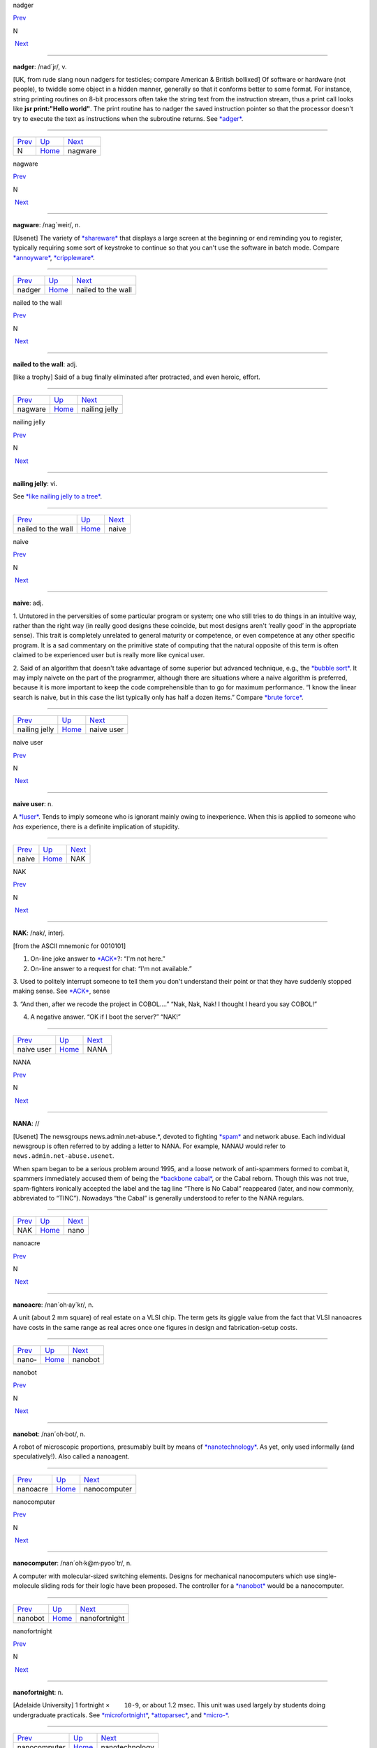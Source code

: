 nadger

`Prev <N.html>`__ 

N

 `Next <nagware.html>`__

--------------

**nadger**: /nad´jr/, v.

[UK, from rude slang noun nadgers for testicles; compare American &
British bollixed] Of software or hardware (not people), to twiddle some
object in a hidden manner, generally so that it conforms better to some
format. For instance, string printing routines on 8-bit processors often
take the string text from the instruction stream, thus a print call
looks like **jsr print:"Hello world"**. The print routine has to nadger
the saved instruction pointer so that the processor doesn't try to
execute the text as instructions when the subroutine returns. See
`*adger* <../A/adger.html>`__.

--------------

+----------------------+----------------------------+----------------------------+
| `Prev <N.html>`__    | `Up <../N.html>`__         |  `Next <nagware.html>`__   |
+----------------------+----------------------------+----------------------------+
| N                    | `Home <../index.html>`__   |  nagware                   |
+----------------------+----------------------------+----------------------------+

nagware

`Prev <nadger.html>`__ 

N

 `Next <nailed-to-the-wall.html>`__

--------------

**nagware**: /nag´weir/, n.

[Usenet] The variety of `*shareware* <../S/shareware.html>`__ that
displays a large screen at the beginning or end reminding you to
register, typically requiring some sort of keystroke to continue so that
you can't use the software in batch mode. Compare
`*annoyware* <../A/annoyware.html>`__,
`*crippleware* <../C/crippleware.html>`__.

--------------

+---------------------------+----------------------------+---------------------------------------+
| `Prev <nadger.html>`__    | `Up <../N.html>`__         |  `Next <nailed-to-the-wall.html>`__   |
+---------------------------+----------------------------+---------------------------------------+
| nadger                    | `Home <../index.html>`__   |  nailed to the wall                   |
+---------------------------+----------------------------+---------------------------------------+

nailed to the wall

`Prev <nagware.html>`__ 

N

 `Next <nailing-jelly.html>`__

--------------

**nailed to the wall**: adj.

[like a trophy] Said of a bug finally eliminated after protracted, and
even heroic, effort.

--------------

+----------------------------+----------------------------+----------------------------------+
| `Prev <nagware.html>`__    | `Up <../N.html>`__         |  `Next <nailing-jelly.html>`__   |
+----------------------------+----------------------------+----------------------------------+
| nagware                    | `Home <../index.html>`__   |  nailing jelly                   |
+----------------------------+----------------------------+----------------------------------+

nailing jelly

`Prev <nailed-to-the-wall.html>`__ 

N

 `Next <naive.html>`__

--------------

**nailing jelly**: vi.

See `*like nailing jelly to a
tree* <../L/like-nailing-jelly-to-a-tree.html>`__.

--------------

+---------------------------------------+----------------------------+--------------------------+
| `Prev <nailed-to-the-wall.html>`__    | `Up <../N.html>`__         |  `Next <naive.html>`__   |
+---------------------------------------+----------------------------+--------------------------+
| nailed to the wall                    | `Home <../index.html>`__   |  naive                   |
+---------------------------------------+----------------------------+--------------------------+

naive

`Prev <nailing-jelly.html>`__ 

N

 `Next <naive-user.html>`__

--------------

**naive**: adj.

1. Untutored in the perversities of some particular program or system;
one who still tries to do things in an intuitive way, rather than the
right way (in really good designs these coincide, but most designs
aren't ‘really good’ in the appropriate sense). This trait is completely
unrelated to general maturity or competence, or even competence at any
other specific program. It is a sad commentary on the primitive state of
computing that the natural opposite of this term is often claimed to be
experienced user but is really more like cynical user.

2. Said of an algorithm that doesn't take advantage of some superior but
advanced technique, e.g., the `*bubble sort* <../B/bubble-sort.html>`__.
It may imply naivete on the part of the programmer, although there are
situations where a naive algorithm is preferred, because it is more
important to keep the code comprehensible than to go for maximum
performance. “I know the linear search is naive, but in this case the
list typically only has half a dozen items.” Compare `*brute
force* <../B/brute-force.html>`__.

--------------

+----------------------------------+----------------------------+-------------------------------+
| `Prev <nailing-jelly.html>`__    | `Up <../N.html>`__         |  `Next <naive-user.html>`__   |
+----------------------------------+----------------------------+-------------------------------+
| nailing jelly                    | `Home <../index.html>`__   |  naive user                   |
+----------------------------------+----------------------------+-------------------------------+

naive user

`Prev <naive.html>`__ 

N

 `Next <NAK.html>`__

--------------

**naive user**: n.

A `*luser* <../L/luser.html>`__. Tends to imply someone who is ignorant
mainly owing to inexperience. When this is applied to someone who *has*
experience, there is a definite implication of stupidity.

--------------

+--------------------------+----------------------------+------------------------+
| `Prev <naive.html>`__    | `Up <../N.html>`__         |  `Next <NAK.html>`__   |
+--------------------------+----------------------------+------------------------+
| naive                    | `Home <../index.html>`__   |  NAK                   |
+--------------------------+----------------------------+------------------------+

NAK

`Prev <naive-user.html>`__ 

N

 `Next <NANA.html>`__

--------------

**NAK**: /nak/, interj.

[from the ASCII mnemonic for 0010101]

1. On-line joke answer to `*ACK* <../A/ACK.html>`__?: “I'm not here.”

2. On-line answer to a request for chat: “I'm not available.”

3. Used to politely interrupt someone to tell them you don't understand
their point or that they have suddenly stopped making sense. See
`*ACK* <../A/ACK.html>`__, sense

3. “And then, after we recode the project in COBOL....” “Nak, Nak, Nak!
I thought I heard you say COBOL!”

4. A negative answer. “OK if I boot the server?” “NAK!”

--------------

+-------------------------------+----------------------------+-------------------------+
| `Prev <naive-user.html>`__    | `Up <../N.html>`__         |  `Next <NANA.html>`__   |
+-------------------------------+----------------------------+-------------------------+
| naive user                    | `Home <../index.html>`__   |  NANA                   |
+-------------------------------+----------------------------+-------------------------+

NANA

`Prev <NAK.html>`__ 

N

 `Next <nano.html>`__

--------------

**NANA**: //

[Usenet] The newsgroups news.admin.net-abuse.\*, devoted to fighting
`*spam* <../S/spam.html>`__ and network abuse. Each individual newsgroup
is often referred to by adding a letter to NANA. For example, NANAU
would refer to ``news.admin.net-abuse.usenet``.

When spam began to be a serious problem around 1995, and a loose network
of anti-spammers formed to combat it, spammers immediately accused them
of being the `*backbone cabal* <../B/backbone-cabal.html>`__, or the
Cabal reborn. Though this was not true, spam-fighters ironically
accepted the label and the tag line “There is No Cabal” reappeared
(later, and now commonly, abbreviated to “TINC”). Nowadays “the Cabal”
is generally understood to refer to the NANA regulars.

--------------

+------------------------+----------------------------+-------------------------+
| `Prev <NAK.html>`__    | `Up <../N.html>`__         |  `Next <nano.html>`__   |
+------------------------+----------------------------+-------------------------+
| NAK                    | `Home <../index.html>`__   |  nano                   |
+------------------------+----------------------------+-------------------------+

nanoacre

`Prev <nano-.html>`__ 

N

 `Next <nanobot.html>`__

--------------

**nanoacre**: /nan´oh·ay\`kr/, n.

A unit (about 2 mm square) of real estate on a VLSI chip. The term gets
its giggle value from the fact that VLSI nanoacres have costs in the
same range as real acres once one figures in design and
fabrication-setup costs.

--------------

+--------------------------+----------------------------+----------------------------+
| `Prev <nano-.html>`__    | `Up <../N.html>`__         |  `Next <nanobot.html>`__   |
+--------------------------+----------------------------+----------------------------+
| nano-                    | `Home <../index.html>`__   |  nanobot                   |
+--------------------------+----------------------------+----------------------------+

nanobot

`Prev <nanoacre.html>`__ 

N

 `Next <nanocomputer.html>`__

--------------

**nanobot**: /nan´oh·bot/, n.

A robot of microscopic proportions, presumably built by means of
`*nanotechnology* <nanotechnology.html>`__. As yet, only used informally
(and speculatively!). Also called a nanoagent.

--------------

+-----------------------------+----------------------------+---------------------------------+
| `Prev <nanoacre.html>`__    | `Up <../N.html>`__         |  `Next <nanocomputer.html>`__   |
+-----------------------------+----------------------------+---------------------------------+
| nanoacre                    | `Home <../index.html>`__   |  nanocomputer                   |
+-----------------------------+----------------------------+---------------------------------+

nanocomputer

`Prev <nanobot.html>`__ 

N

 `Next <nanofortnight.html>`__

--------------

**nanocomputer**: /nan´oh·k@m·pyoo´tr/, n.

A computer with mo­lec­u­lar-sized switching elements. Designs for
mechanical nanocomputers which use single-molecule sliding rods for
their logic have been proposed. The controller for a
`*nanobot* <nanobot.html>`__ would be a nanocomputer.

--------------

+----------------------------+----------------------------+----------------------------------+
| `Prev <nanobot.html>`__    | `Up <../N.html>`__         |  `Next <nanofortnight.html>`__   |
+----------------------------+----------------------------+----------------------------------+
| nanobot                    | `Home <../index.html>`__   |  nanofortnight                   |
+----------------------------+----------------------------+----------------------------------+

nanofortnight

`Prev <nanocomputer.html>`__ 

N

 `Next <nanotechnology.html>`__

--------------

**nanofortnight**: n.

[Adelaide University] 1 fortnight ``×    10-9``, or about 1.2 msec. This
unit was used largely by students doing undergraduate practicals. See
`*microfortnight* <../M/microfortnight.html>`__,
`*attoparsec* <../A/attoparsec.html>`__, and
`*micro-* <../M/micro-.html>`__.

--------------

+---------------------------------+----------------------------+-----------------------------------+
| `Prev <nanocomputer.html>`__    | `Up <../N.html>`__         |  `Next <nanotechnology.html>`__   |
+---------------------------------+----------------------------+-----------------------------------+
| nanocomputer                    | `Home <../index.html>`__   |  nanotechnology                   |
+---------------------------------+----------------------------+-----------------------------------+

nano-

`Prev <nano.html>`__ 

N

 `Next <nanoacre.html>`__

--------------

**nano-**: pref.

[SI: the next quantifier below `*micro-* <../M/micro-.html>`__; meaning
``×    10-9``] Smaller than `*micro-* <../M/micro-.html>`__, and used in
the same rather loose and connotative way. Thus, one has
`*nanotechnology* <nanotechnology.html>`__ (coined by hacker K. Eric
Drexler) by analogy with microtechnology; and a few machine
architectures have a nanocode level below microcode. Tom Duff at Bell
Labs has also pointed out that “Pi seconds is a nanocentury”. See also
`*quantifiers* <../Q/quantifiers.html>`__,
`*pico-* <../P/pico-.html>`__, `*nanoacre* <nanoacre.html>`__,
`*nanobot* <nanobot.html>`__, `*nanocomputer* <nanocomputer.html>`__,
`*nanofortnight* <nanofortnight.html>`__.

--------------

+-------------------------+----------------------------+-----------------------------+
| `Prev <nano.html>`__    | `Up <../N.html>`__         |  `Next <nanoacre.html>`__   |
+-------------------------+----------------------------+-----------------------------+
| nano                    | `Home <../index.html>`__   |  nanoacre                   |
+-------------------------+----------------------------+-----------------------------+

nano

`Prev <NANA.html>`__ 

N

 `Next <nano-.html>`__

--------------

**nano**: /nan´oh/, n.

[CMU: from nanosecond] A brief period of time. “Be with you in a nano”
means you really will be free shortly, i.e., implies what mainstream
people mean by “in a jiffy” (whereas the hackish use of ‘jiffy’ is quite
different — see `*jiffy* <../J/jiffy.html>`__).

--------------

+-------------------------+----------------------------+--------------------------+
| `Prev <NANA.html>`__    | `Up <../N.html>`__         |  `Next <nano-.html>`__   |
+-------------------------+----------------------------+--------------------------+
| NANA                    | `Home <../index.html>`__   |  nano-                   |
+-------------------------+----------------------------+--------------------------+

nanotechnology

`Prev <nanofortnight.html>`__ 

N

 `Next <narg.html>`__

--------------

**nanotechnology**: /nan'·oh·tek·no\`l@·jee/, n.

A hypothetical fabrication technology in which objects are designed and
built with the individual specification and placement of each separate
atom. The first unequivocal nanofabrication experiments took place in
1990, for example with the deposition of individual xenon atoms on a
nickel substrate to spell the logo of a certain very large computer
company. Nanotechnology has been a hot topic in the hacker subculture
ever since the term was coined by K. Eric Drexler in his book *Engines
of Creation* (Anchor/Doubleday, ISBN 0-385-19973-2), where he predicted
that nanotechnology could give rise to replicating assemblers,
permitting an exponential growth of productivity and personal wealth
(there's an authorized transcription at
`http://www.foresight.org/EOC/index.html <http://www.foresight.org/EOC/index.html>`__).
See also `*blue goo* <../B/blue-goo.html>`__, `*gray
goo* <../G/gray-goo.html>`__, `*nanobot* <nanobot.html>`__.

--------------

+----------------------------------+----------------------------+-------------------------+
| `Prev <nanofortnight.html>`__    | `Up <../N.html>`__         |  `Next <narg.html>`__   |
+----------------------------------+----------------------------+-------------------------+
| nanofortnight                    | `Home <../index.html>`__   |  narg                   |
+----------------------------------+----------------------------+-------------------------+

narg

`Prev <nanotechnology.html>`__ 

N

 `Next <nasal-demons.html>`__

--------------

**narg**

[Cambridge] Short for “Not A Real Gentleman”, i.e. one who excessively
talks shop out of hours.

--------------

+-----------------------------------+----------------------------+---------------------------------+
| `Prev <nanotechnology.html>`__    | `Up <../N.html>`__         |  `Next <nasal-demons.html>`__   |
+-----------------------------------+----------------------------+---------------------------------+
| nanotechnology                    | `Home <../index.html>`__   |  nasal demons                   |
+-----------------------------------+----------------------------+---------------------------------+

nasal demons

`Prev <narg.html>`__ 

N

 `Next <nastygram.html>`__

--------------

**nasal demons**: n.

Recognized shorthand on the Usenet group ``comp.std.c`` for any
unexpected behavior of a C compiler on encountering an undefined
construct. During a discussion on that group in early 1992, a regular
remarked “When the compiler encounters [a given undefined construct] it
is legal for it to make demons fly out of your nose” (the implication is
that the compiler may choose any arbitrarily bizarre way to interpret
the code without violating the ANSI C standard). Someone else followed
up with a reference to “nasal demons”, which quickly became established.
The original post is web-accessible at
`http://groups.google.com/groups?hl=en&selm=10195%40ksr.com <http://groups.google.com/groups?hl=en&selm=10195%40ksr.com>`__.

--------------

+-------------------------+----------------------------+------------------------------+
| `Prev <narg.html>`__    | `Up <../N.html>`__         |  `Next <nastygram.html>`__   |
+-------------------------+----------------------------+------------------------------+
| narg                    | `Home <../index.html>`__   |  nastygram                   |
+-------------------------+----------------------------+------------------------------+

nastygram

`Prev <nasal-demons.html>`__ 

N

 `Next <Nathan-Hale.html>`__

--------------

**nastygram**: /nas´tee·gram/, n.

1. A protocol packet or item of email (the latter is also called a
`*letterbomb* <../L/letterbomb.html>`__) that takes advantage of
misfeatures or security holes on the target system to do untoward
things.

2. Disapproving mail, esp. from a `*net.god* <net-god.html>`__, pursuant
to a violation of `*netiquette* <netiquette.html>`__ or a complaint
about failure to correct some mail- or news-transmission problem.
Compare `*shitogram* <../S/shitogram.html>`__,
`*mailbomb* <../M/mailbomb.html>`__.

3. A status report from an unhappy, and probably picky, customer.
“What'd Corporate say in today's nastygram?”

4. [deprecated] An error reply by mail from a
`*daemon* <../D/daemon.html>`__; in particular, a `*bounce
message* <../B/bounce-message.html>`__.

--------------

+---------------------------------+----------------------------+--------------------------------+
| `Prev <nasal-demons.html>`__    | `Up <../N.html>`__         |  `Next <Nathan-Hale.html>`__   |
+---------------------------------+----------------------------+--------------------------------+
| nasal demons                    | `Home <../index.html>`__   |  Nathan Hale                   |
+---------------------------------+----------------------------+--------------------------------+

Nathan Hale

`Prev <nastygram.html>`__ 

N

 `Next <nature.html>`__

--------------

**Nathan Hale**: n.

An asterisk (see also `*splat* <../S/splat.html>`__,
`*ASCII* <../A/ASCII.html>`__). Oh, you want an etymology? Notionally,
from “I regret that I have only one asterisk for my country!”, a
misquote of the famous remark uttered by Nathan Hale just before he was
hanged. Hale was a (failed) spy for the rebels in the American War of
Independence.

--------------

+------------------------------+----------------------------+---------------------------+
| `Prev <nastygram.html>`__    | `Up <../N.html>`__         |  `Next <nature.html>`__   |
+------------------------------+----------------------------+---------------------------+
| nastygram                    | `Home <../index.html>`__   |  nature                   |
+------------------------------+----------------------------+---------------------------+

nature

`Prev <Nathan-Hale.html>`__ 

N

 `Next <neat-hack.html>`__

--------------

**nature**: n.

See `*has the X nature* <../H/has-the-X-nature.html>`__.

--------------

+--------------------------------+----------------------------+------------------------------+
| `Prev <Nathan-Hale.html>`__    | `Up <../N.html>`__         |  `Next <neat-hack.html>`__   |
+--------------------------------+----------------------------+------------------------------+
| Nathan Hale                    | `Home <../index.html>`__   |  neat hack                   |
+--------------------------------+----------------------------+------------------------------+

neat hack

`Prev <nature.html>`__ 

N

 `Next <neats-vs--scruffies.html>`__

--------------

**neat hack**: n.

[very common]

1. A clever technique.

2. A brilliant practical joke, where neatness is correlated with
cleverness, harmlessness, and surprise value. Example: the Caltech Rose
Bowl card display switch (see `Appendix A <../appendixa.html>`__ for
discussion). See also `*hack* <../H/hack.html>`__.

--------------

+---------------------------+----------------------------+----------------------------------------+
| `Prev <nature.html>`__    | `Up <../N.html>`__         |  `Next <neats-vs--scruffies.html>`__   |
+---------------------------+----------------------------+----------------------------------------+
| nature                    | `Home <../index.html>`__   |  neats vs. scruffies                   |
+---------------------------+----------------------------+----------------------------------------+

neats vs. scruffies

`Prev <neat-hack.html>`__ 

N

 `Next <neep-neep.html>`__

--------------

**neats vs. scruffies**: n.

The label used to refer to one of the continuing `*holy
wars* <../H/holy-wars.html>`__ in AI research. This conflict tangles
together two separate issues. One is the relationship between human
reasoning and AI; ‘neats’ tend to try to build systems that ‘reason’ in
some way identifiably similar to the way humans report themselves as
doing, while ‘scruffies’ profess not to care whether an algorithm
resembles human reasoning in the least as long as it works. More
importantly, neats tend to believe that logic is king, while scruffies
favor looser, more ad-hoc methods driven by empirical knowledge. To a
neat, scruffy methods appear promiscuous, successful only by accident,
and not productive of insights about how intelligence actually works; to
a scruffy, neat methods appear to be hung up on formalism and irrelevant
to the hard-to-capture ‘common sense’ of living intelligences.

--------------

+------------------------------+----------------------------+------------------------------+
| `Prev <neat-hack.html>`__    | `Up <../N.html>`__         |  `Next <neep-neep.html>`__   |
+------------------------------+----------------------------+------------------------------+
| neat hack                    | `Home <../index.html>`__   |  neep-neep                   |
+------------------------------+----------------------------+------------------------------+

neep-neep

`Prev <neats-vs--scruffies.html>`__ 

N

 `Next <neophilia.html>`__

--------------

**neep-neep**: /neep neep/, n.

[onomatopoeic, widely spread through SF fandom but reported to have
originated at Caltech in the 1970s] One who is fascinated by computers.
Less specific than `*hacker* <../H/hacker.html>`__, as it need not imply
more skill than is required to play games on a PC. The derived noun
neeping applies specifically to the long conversations about computers
that tend to develop in the corners at most SF-convention parties (the
term neepery is also in wide use). Fandom has a related proverb to the
effect that “Hacking is a conversational black hole!”.

--------------

+----------------------------------------+----------------------------+------------------------------+
| `Prev <neats-vs--scruffies.html>`__    | `Up <../N.html>`__         |  `Next <neophilia.html>`__   |
+----------------------------------------+----------------------------+------------------------------+
| neats vs. scruffies                    | `Home <../index.html>`__   |  neophilia                   |
+----------------------------------------+----------------------------+------------------------------+

neophilia

`Prev <neep-neep.html>`__ 

N

 `Next <nerd.html>`__

--------------

**neophilia**: /nee\`oh·fil'·ee·@/, n.

The trait of being excited and pleased by novelty. Common among most
hackers, SF fans, and members of several other connected leading-edge
subcultures, including the pro-technology ‘Whole Earth’ wing of the
ecology movement, space activists, many members of Mensa, and the
Discordian/neo-pagan underground (see `*geek* <../G/geek.html>`__). All
these groups overlap heavily and (where evidence is available) seem to
share characteristic hacker tropisms for science fiction,
`*music* <../M/music.html>`__, and `*oriental
food* <../O/oriental-food.html>`__. The opposite tendency is neophobia.

--------------

+------------------------------+----------------------------+-------------------------+
| `Prev <neep-neep.html>`__    | `Up <../N.html>`__         |  `Next <nerd.html>`__   |
+------------------------------+----------------------------+-------------------------+
| neep-neep                    | `Home <../index.html>`__   |  nerd                   |
+------------------------------+----------------------------+-------------------------+

nerd

`Prev <neophilia.html>`__ 

N

 `Next <nerd-knob.html>`__

--------------

**nerd**: n.

1. [mainstream slang] Pejorative applied to anyone with an above-average
IQ and few gifts at small talk and ordinary social rituals.

2. [jargon] Term of praise applied (in conscious ironic reference to
sense 1) to someone who knows what's really important and interesting
and doesn't care to be distracted by trivial chatter and silly status
games. Compare `*geek* <../G/geek.html>`__.

The word itself appears to derive from the lines “And then, just to show
them, I'll sail to Ka-Troo / And Bring Back an It-Kutch, a Preep and a
Proo, / A Nerkle, a Nerd, and a Seersucker, too!” in the Dr. Seuss book
*If I Ran the Zoo* (1950). (The spellings ‘nurd’ and ‘gnurd’ also used
to be current at MIT, where ‘nurd’ is reported from as far back as 1957;
however, `*knurd* <../K/knurd.html>`__ appears to have a separate
etymology.) How it developed its mainstream meaning is unclear, but
sense 1 seems to have entered mass culture in the early 1970s (there are
reports that in the mid-1960s it meant roughly “annoying misfit” without
the connotation of intelligence.

Hackers developed sense 2 in self-defense perhaps ten years later, and
some actually wear “Nerd Pride” buttons, only half as a joke. At MIT one
can find not only buttons but (what else?) pocket protectors bearing the
slogan and the MIT seal.

--------------

+------------------------------+----------------------------+------------------------------+
| `Prev <neophilia.html>`__    | `Up <../N.html>`__         |  `Next <nerd-knob.html>`__   |
+------------------------------+----------------------------+------------------------------+
| neophilia                    | `Home <../index.html>`__   |  nerd knob                   |
+------------------------------+----------------------------+------------------------------+

nerd knob

`Prev <nerd.html>`__ 

N

 `Next <net--.html>`__

--------------

**nerd knob**: n.

[Cisco] A command in a complex piece of software which is more likely to
be used by an extremely experienced user to tweak a setting of one sort
or another - a setting which the average user may not even know exists.
Nerd knobs tend to be toggles, turning on or off a particular, specific,
narrowly defined behavior. Special case of
`*knobs* <../K/knobs.html>`__.

--------------

+-------------------------+----------------------------+--------------------------+
| `Prev <nerd.html>`__    | `Up <../N.html>`__         |  `Next <net--.html>`__   |
+-------------------------+----------------------------+--------------------------+
| nerd                    | `Home <../index.html>`__   |  net.-                   |
+-------------------------+----------------------------+--------------------------+

netburp

`Prev <net-police.html>`__ 

N

 `Next <netdead.html>`__

--------------

**netburp**: n.

[IRC] When `*netlag* <netlag.html>`__ gets really bad, and delays
between servers exceed a certain threshold, the
`*IRC* <../I/IRC.html>`__ network effectively becomes partitioned for a
period of time, and large numbers of people seem to be signing off at
the same time and then signing back on again when things get better. An
instance of this is called a netburp (or, sometimes,
`*netsplit* <netsplit.html>`__).

--------------

+-------------------------------+----------------------------+----------------------------+
| `Prev <net-police.html>`__    | `Up <../N.html>`__         |  `Next <netdead.html>`__   |
+-------------------------------+----------------------------+----------------------------+
| net.police                    | `Home <../index.html>`__   |  netdead                   |
+-------------------------------+----------------------------+----------------------------+

netdead

`Prev <netburp.html>`__ 

N

 `Next <nethack.html>`__

--------------

**netdead**: n.

[IRC] The state of someone who signs off `*IRC* <../I/IRC.html>`__,
perhaps during a `*netburp* <netburp.html>`__, and doesn't sign back on
until later. In the interim, he is “dead to the net”. Compare
`*link-dead* <../L/link-dead.html>`__.

--------------

+----------------------------+----------------------------+----------------------------+
| `Prev <netburp.html>`__    | `Up <../N.html>`__         |  `Next <nethack.html>`__   |
+----------------------------+----------------------------+----------------------------+
| netburp                    | `Home <../index.html>`__   |  nethack                   |
+----------------------------+----------------------------+----------------------------+

net.god

`Prev <net--.html>`__ 

N

 `Next <net-personality.html>`__

--------------

**net.god**: /net god/, n.

Accolade referring to anyone who satisfies some combination of the
following conditions: has been visible on Usenet for more than 5 years,
ran one of the original backbone sites, moderated an important
newsgroup, wrote news software, or knows Gene, Mark, Rick, Mel, Henry,
Chuq, and Greg personally. See `*demigod* <../D/demigod.html>`__.
Net.goddesses such as Rissa or the Slime Sisters have (so far) been
distinguished more by personality than by authority.

--------------

+--------------------------+----------------------------+------------------------------------+
| `Prev <net--.html>`__    | `Up <../N.html>`__         |  `Next <net-personality.html>`__   |
+--------------------------+----------------------------+------------------------------------+
| net.-                    | `Home <../index.html>`__   |  net.personality                   |
+--------------------------+----------------------------+------------------------------------+

nethack

`Prev <netdead.html>`__ 

N

 `Next <netiquette.html>`__

--------------

**nethack**: /net´hak/, n.

[Unix] A dungeon game similar to `*rogue* <../R/rogue.html>`__ but more
elaborate, distributed in C source over `*Usenet* <../U/Usenet.html>`__
and very popular at Unix sites and on PC-class machines (nethack is
probably the most widely distributed of the freeware dungeon games). The
earliest versions, written by Jay Fenlason and later considerably
enhanced by Andries Brouwer, were simply called ‘hack’. The name changed
when maintenance was taken over by a group of hackers originally
organized by Mike Stephenson. There is now an official site at
`http://www.nethack.org/ <http://www.nethack.org/>`__. See also
`*moria* <../M/moria.html>`__, `*rogue* <../R/rogue.html>`__,
`*Angband* <../A/Angband.html>`__.

--------------

+----------------------------+----------------------------+-------------------------------+
| `Prev <netdead.html>`__    | `Up <../N.html>`__         |  `Next <netiquette.html>`__   |
+----------------------------+----------------------------+-------------------------------+
| netdead                    | `Home <../index.html>`__   |  netiquette                   |
+----------------------------+----------------------------+-------------------------------+

net.-

`Prev <nerd-knob.html>`__ 

N

 `Next <net-god.html>`__

--------------

**net.-**: /net dot/, pref.

[Usenet] Prefix used to describe people and events related to Usenet.
From the time before the `*Great
Renaming* <../G/Great-Renaming.html>`__, when most non-local newsgroups
had names beginning “net.”. Includes `*net.god* <net-god.html>`__\ s,
net.goddesses (various charismatic net.women with circles of on-line
admirers), net.lurkers (see `*lurker* <../L/lurker.html>`__),
net.person, net.parties (a synonym for `*boink* <../B/boink.html>`__,
sense 2), and many similar constructs. See also
`*net.police* <net-police.html>`__.

--------------

+------------------------------+----------------------------+----------------------------+
| `Prev <nerd-knob.html>`__    | `Up <../N.html>`__         |  `Next <net-god.html>`__   |
+------------------------------+----------------------------+----------------------------+
| nerd knob                    | `Home <../index.html>`__   |  net.god                   |
+------------------------------+----------------------------+----------------------------+

netiquette

`Prev <nethack.html>`__ 

N

 `Next <netlag.html>`__

--------------

**netiquette**: /net´ee·ket/, /net´i·ket/, n.

[Coined by Chuq von Rospach c.1983] [portmanteau, network + etiquette]
The conventions of politeness recognized on
`*Usenet* <../U/Usenet.html>`__, such as avoidance of cross-posting to
inappropriate groups and refraining from commercial pluggery outside the
``biz`` groups.

--------------

+----------------------------+----------------------------+---------------------------+
| `Prev <nethack.html>`__    | `Up <../N.html>`__         |  `Next <netlag.html>`__   |
+----------------------------+----------------------------+---------------------------+
| nethack                    | `Home <../index.html>`__   |  netlag                   |
+----------------------------+----------------------------+---------------------------+

netlag

`Prev <netiquette.html>`__ 

N

 `Next <netnews.html>`__

--------------

**netlag**: n.

[IRC, MUD] A condition that occurs when the delays in the
`*IRC* <../I/IRC.html>`__ network or on a `*MUD* <../M/MUD.html>`__
become severe enough that servers briefly lose and then reestablish
contact, causing messages to be delivered in bursts, often with delays
of up to a minute. (Note that this term has nothing to do with
mainstream “jet lag”, a condition which hackers tend not to be much
bothered by.) Often shortened to just ‘lag’.

--------------

+-------------------------------+----------------------------+----------------------------+
| `Prev <netiquette.html>`__    | `Up <../N.html>`__         |  `Next <netnews.html>`__   |
+-------------------------------+----------------------------+----------------------------+
| netiquette                    | `Home <../index.html>`__   |  netnews                   |
+-------------------------------+----------------------------+----------------------------+

netnews

`Prev <netlag.html>`__ 

N

 `Next <Netscrape.html>`__

--------------

**netnews**: /net´n[y]ooz/, n.

1. The software that makes `*Usenet* <../U/Usenet.html>`__ run.

2. The content of Usenet. “I read netnews right after my mail most
mornings.”

--------------

+---------------------------+----------------------------+------------------------------+
| `Prev <netlag.html>`__    | `Up <../N.html>`__         |  `Next <Netscrape.html>`__   |
+---------------------------+----------------------------+------------------------------+
| netlag                    | `Home <../index.html>`__   |  Netscrape                   |
+---------------------------+----------------------------+------------------------------+

net.personality

`Prev <net-god.html>`__ 

N

 `Next <net-police.html>`__

--------------

**net.personality**: /net per\`sn·al'·@·tee/, n.

Someone who has made a name for him or herself on
`*Usenet* <../U/Usenet.html>`__, through either longevity or
attention-getting posts, but doesn't meet the other requirements of
`*net.god* <net-god.html>`__\ hood.

--------------

+----------------------------+----------------------------+-------------------------------+
| `Prev <net-god.html>`__    | `Up <../N.html>`__         |  `Next <net-police.html>`__   |
+----------------------------+----------------------------+-------------------------------+
| net.god                    | `Home <../index.html>`__   |  net.police                   |
+----------------------------+----------------------------+-------------------------------+

net.police

`Prev <net-personality.html>`__ 

N

 `Next <netburp.html>`__

--------------

**net.police**: /net·p@·lees'/, n.

(var.: net.cops) Those Usenet readers who feel it is their
responsibility to pounce on and `*flame* <../F/flame.html>`__ any
posting which they regard as offensive or in violation of their
understanding of `*netiquette* <netiquette.html>`__. Generally used
sarcastically or pejoratively. Also spelled ‘net police’. See also
`*net.-* <net--.html>`__, `*code police* <../C/code-police.html>`__.

--------------

+------------------------------------+----------------------------+----------------------------+
| `Prev <net-personality.html>`__    | `Up <../N.html>`__         |  `Next <netburp.html>`__   |
+------------------------------------+----------------------------+----------------------------+
| net.personality                    | `Home <../index.html>`__   |  netburp                   |
+------------------------------------+----------------------------+----------------------------+

Netscrape

`Prev <netnews.html>`__ 

N

 `Next <netsplit.html>`__

--------------

**Netscrape**: n.

[sometimes elaborated to Netscrape Fornicator, also Nutscrape] Standard
name-of-insult for Netscape Navigator/Communicator, Netscape's
overweight Web browser. Compare `*Internet
Exploiter* <../I/Internet-Exploiter.html>`__.

--------------

+----------------------------+----------------------------+-----------------------------+
| `Prev <netnews.html>`__    | `Up <../N.html>`__         |  `Next <netsplit.html>`__   |
+----------------------------+----------------------------+-----------------------------+
| netnews                    | `Home <../index.html>`__   |  netsplit                   |
+----------------------------+----------------------------+-----------------------------+

netsplit

`Prev <Netscrape.html>`__ 

N

 `Next <netter.html>`__

--------------

**netsplit**: n.

Syn. `*netburp* <netburp.html>`__.

--------------

+------------------------------+----------------------------+---------------------------+
| `Prev <Netscrape.html>`__    | `Up <../N.html>`__         |  `Next <netter.html>`__   |
+------------------------------+----------------------------+---------------------------+
| Netscrape                    | `Home <../index.html>`__   |  netter                   |
+------------------------------+----------------------------+---------------------------+

netter

`Prev <netsplit.html>`__ 

N

 `Next <network-address.html>`__

--------------

**netter**: n.

1. Loosely, anyone with a `*network address* <network-address.html>`__.

2. More specifically, a `*Usenet* <../U/Usenet.html>`__ regular. Most
often found in the plural. “If you post *that* in a technical group,
you're going to be flamed by angry netters for the rest of time!”

--------------

+-----------------------------+----------------------------+------------------------------------+
| `Prev <netsplit.html>`__    | `Up <../N.html>`__         |  `Next <network-address.html>`__   |
+-----------------------------+----------------------------+------------------------------------+
| netsplit                    | `Home <../index.html>`__   |  network address                   |
+-----------------------------+----------------------------+------------------------------------+

network address

`Prev <netter.html>`__ 

N

 `Next <network-meltdown.html>`__

--------------

**network address**: n.

(also net address) As used by hackers, means an address on ‘the’ network
(see `*the network* <../T/the-network.html>`__; this used to include
`*bang path* <../B/bang-path.html>`__ addresses but now always implies
an Internet address). Net addresses are often used in email text as a
more concise substitute for personal names; indeed, hackers may come to
know each other quite well by network names without ever learning each
others' ‘legal’ monikers. Display of a network address (e.g. on business
cards) used to function as an important hacker identification signal,
like lodge pins among Masons or tie-dyed T-shirts among Grateful Dead
fans. In the day of pervasive Internet this is less true, but you can
still be fairly sure that anyone with a network address handwritten on
his or her convention badge is a hacker.

--------------

+---------------------------+----------------------------+-------------------------------------+
| `Prev <netter.html>`__    | `Up <../N.html>`__         |  `Next <network-meltdown.html>`__   |
+---------------------------+----------------------------+-------------------------------------+
| netter                    | `Home <../index.html>`__   |  network meltdown                   |
+---------------------------+----------------------------+-------------------------------------+

network meltdown

`Prev <network-address.html>`__ 

N

 `Next <New-Jersey.html>`__

--------------

**network meltdown**: n.

A state of complete network overload; the network equivalent of
`*thrash* <../T/thrash.html>`__\ ing. This may be induced by a
`*Chernobyl packet* <../C/Chernobyl-packet.html>`__. See also
`*broadcast storm* <../B/broadcast-storm.html>`__, `*kamikaze
packet* <../K/kamikaze-packet.html>`__.

Network meltdown is often a result of network designs that are optimized
for a steady state of moderate load and don't cope well with the very
jagged, bursty usage patterns of the real world. One amusing instance of
this is triggered by the popular and very bloody shoot-'em-up game
*Doom* on the PC. When used in multiplayer mode over a network, the game
uses broadcast packets to inform other machines when bullets are fired.
This causes problems with weapons like the chain gun which fire rapidly
— it can blast the network into a meltdown state just as easily as it
shreds opposing monsters.

--------------

+------------------------------------+----------------------------+-------------------------------+
| `Prev <network-address.html>`__    | `Up <../N.html>`__         |  `Next <New-Jersey.html>`__   |
+------------------------------------+----------------------------+-------------------------------+
| network address                    | `Home <../index.html>`__   |  New Jersey                   |
+------------------------------------+----------------------------+-------------------------------+

newbie

`Prev <New-Testament.html>`__ 

N

 `Next <newgroup-wars.html>`__

--------------

**newbie**: /n[y]oo´bee/, n.

[very common; orig. from British public-school and military slang
variant of ‘new boy’] A Usenet neophyte. This term surfaced in the
`*newsgroup* <newsgroup.html>`__ ``talk.bizarre`` but is now in wide use
(the combination “clueless newbie” is especially common). Criteria for
being considered a newbie vary wildly; a person can be called a newbie
in one newsgroup while remaining a respected regular in another. The
label newbie is sometimes applied as a serious insult to a person who
has been around Usenet for a long time but who carefully hides all
evidence of having a clue. See `*B1FF* <../B/B1FF.html>`__; see also
`*gnubie* <../G/gnubie.html>`__. Compare
`*chainik* <../C/chainik.html>`__, `*luser* <../L/luser.html>`__.

--------------

+----------------------------------+----------------------------+----------------------------------+
| `Prev <New-Testament.html>`__    | `Up <../N.html>`__         |  `Next <newgroup-wars.html>`__   |
+----------------------------------+----------------------------+----------------------------------+
| New Testament                    | `Home <../index.html>`__   |  newgroup wars                   |
+----------------------------------+----------------------------+----------------------------------+

newgroup wars

`Prev <newbie.html>`__ 

N

 `Next <newline.html>`__

--------------

**newgroup wars**: /n[y]oo´groop worz/, n.

[Usenet] The salvos of dueling **newgroup** and **rmgroup** messages
sometimes exchanged by persons on opposite sides of a dispute over
whether a `*newsgroup* <newsgroup.html>`__ should be created net-wide,
or (even more frequently) whether an obsolete one should be removed.
These usually settle out within a week or two as it becomes clear
whether the group has a natural constituency (usually, it doesn't). At
times, especially in the completely anarchic ``alt`` hierarchy, the
names of newsgroups themselves become a form of comment or humor; e.g.,
the group ``alt.swedish.chef.bork.bork.bork`` which originated as a
birthday joke for a Muppets fan, or any number of specialized abuse
groups named after particularly notorious
`*flamer* <../F/flamer.html>`__\ s, e.g., ``alt.weemba``.

--------------

+---------------------------+----------------------------+----------------------------+
| `Prev <newbie.html>`__    | `Up <../N.html>`__         |  `Next <newline.html>`__   |
+---------------------------+----------------------------+----------------------------+
| newbie                    | `Home <../index.html>`__   |  newline                   |
+---------------------------+----------------------------+----------------------------+

New Jersey

`Prev <network-meltdown.html>`__ 

N

 `Next <New-Testament.html>`__

--------------

**New Jersey**: adj.

[primarily Stanford/Silicon Valley] Brain-dam­aged or of poor design.
This refers to the allegedly wretched quality of such software as C,
C++, and Unix (which originated at Bell Labs in Murray Hill, New
Jersey). “This compiler bites the bag, but what can you expect from a
compiler designed in New Jersey?” Compare `*Berkeley Quality
Software* <../B/Berkeley-Quality-Software.html>`__. See also `*Unix
conspiracy* <../U/Unix-conspiracy.html>`__.

--------------

+-------------------------------------+----------------------------+----------------------------------+
| `Prev <network-meltdown.html>`__    | `Up <../N.html>`__         |  `Next <New-Testament.html>`__   |
+-------------------------------------+----------------------------+----------------------------------+
| network meltdown                    | `Home <../index.html>`__   |  New Testament                   |
+-------------------------------------+----------------------------+----------------------------------+

newline

`Prev <newgroup-wars.html>`__ 

N

 `Next <NeWS.html>`__

--------------

**newline**: /n[y]oo´li:n/, n.

1. [techspeak, primarily Unix] The ASCII LF character (0001010), used
under `*Unix* <../U/Unix.html>`__ as a text line terminator. Though the
term newline appears in ASCII standards, it never caught on in the
general computing world before Unix.

2. More generally, any magic character, character sequence, or operation
(like Pascal's writeln procedure) required to terminate a text record or
separate lines. See `*crlf* <../C/crlf.html>`__.

--------------

+----------------------------------+----------------------------+-------------------------+
| `Prev <newgroup-wars.html>`__    | `Up <../N.html>`__         |  `Next <NeWS.html>`__   |
+----------------------------------+----------------------------+-------------------------+
| newgroup wars                    | `Home <../index.html>`__   |  NeWS                   |
+----------------------------------+----------------------------+-------------------------+

newsfroup

`Prev <NeWS.html>`__ 

N

 `Next <newsgroup.html>`__

--------------

**newsfroup**: //, n.

[Usenet] Silly synonym for `*newsgroup* <newsgroup.html>`__, originally
a typo but now in regular use on Usenet's talk.bizarre, and other
lunatic-fringe groups. Compare `*hing* <../H/hing.html>`__,
`*grilf* <../G/grilf.html>`__, `*pr0n* <../P/pr0n.html>`__ and
`*filk* <../F/filk.html>`__.

--------------

+-------------------------+----------------------------+------------------------------+
| `Prev <NeWS.html>`__    | `Up <../N.html>`__         |  `Next <newsgroup.html>`__   |
+-------------------------+----------------------------+------------------------------+
| NeWS                    | `Home <../index.html>`__   |  newsgroup                   |
+-------------------------+----------------------------+------------------------------+

newsgroup

`Prev <newsfroup.html>`__ 

N

 `Next <nick.html>`__

--------------

**newsgroup**: n.

[Usenet] One of `*Usenet* <../U/Usenet.html>`__'s huge collection of
topic groups or `*fora* <../F/fora.html>`__. Usenet groups can be
unmoderated (anyone can post) or moderated (submissions are
automatically directed to a moderator, who edits or filters and then
posts the results). Some newsgroups have parallel `*mailing
list* <../M/mailing-list.html>`__\ s for Internet people with no netnews
access, with postings to the group automatically propagated to the list
and vice versa. Some moderated groups (especially those which are
actually gatewayed Internet mailing lists) are distributed as digests,
with groups of postings periodically collected into a single large
posting with an index.

Among the best-known are ``comp.lang.c`` (the C-language forum),
``comp.arch`` (on computer architectures), ``comp.unix.wizards`` (for
Unix wizards), ``rec.arts.sf.written`` and siblings (for science-fiction
fans), and ``talk.politics.misc`` (miscellaneous political discussions
and `*flamage* <../F/flamage.html>`__).

--------------

+------------------------------+----------------------------+-------------------------+
| `Prev <newsfroup.html>`__    | `Up <../N.html>`__         |  `Next <nick.html>`__   |
+------------------------------+----------------------------+-------------------------+
| newsfroup                    | `Home <../index.html>`__   |  nick                   |
+------------------------------+----------------------------+-------------------------+

NeWS

`Prev <newline.html>`__ 

N

 `Next <newsfroup.html>`__

--------------

**NeWS**: /nee´wis/, /n[y]oo´is/, /n[y]ooz/, n.

[acronym; the “Network Window System”] The road not taken in window
systems, an elegant `*PostScript* <../P/PostScript.html>`__-based
environment that would almost certainly have won the standards war with
`*X* <../X/X.html>`__ if it hadn't been
`*proprietary* <../P/proprietary.html>`__ to Sun Microsystems. There is
a lesson here that too many software vendors haven't yet heeded. Many
hackers insist on the two-syllable pronunciations above as a way of
distinguishing NeWS from Usenet news (the `*netnews* <netnews.html>`__
software).

--------------

+----------------------------+----------------------------+------------------------------+
| `Prev <newline.html>`__    | `Up <../N.html>`__         |  `Next <newsfroup.html>`__   |
+----------------------------+----------------------------+------------------------------+
| newline                    | `Home <../index.html>`__   |  newsfroup                   |
+----------------------------+----------------------------+------------------------------+

New Testament

`Prev <New-Jersey.html>`__ 

N

 `Next <newbie.html>`__

--------------

**New Testament**: n.

[C programmers] The second edition of K&R's *The C Programming Language*
(Prentice-Hall, 1988; ISBN 0-13-110362-8), describing ANSI Standard C.
See `*K&R* <../K/K-ampersand-R.html>`__; this version is also called
‘K&R2’.

--------------

+-------------------------------+----------------------------+---------------------------+
| `Prev <New-Jersey.html>`__    | `Up <../N.html>`__         |  `Next <newbie.html>`__   |
+-------------------------------+----------------------------+---------------------------+
| New Jersey                    | `Home <../index.html>`__   |  newbie                   |
+-------------------------------+----------------------------+---------------------------+

N

`Prev <../N.html>`__ 

N

 `Next <nadger.html>`__

--------------

**N**: /N/, quant.

1. A large and indeterminate number of objects: “There were ``N`` bugs
in that crock!” Also used in its original sense of a variable name:
“This crock has ``N`` bugs, as ``N`` goes to infinity.” (The true number
of bugs is always at least ``N + 1``; see `*Lubarsky's Law of Cybernetic
Entomology* <../L/Lubarskys-Law-of-Cybernetic-Entomology.html>`__.)

2. A variable whose value is inherited from the current context. For
example, when a meal is being ordered at a restaurant, ``N`` may be
understood to mean however many people there are at the table. From the
remark “We'd like to order ``N`` wonton soups and a family dinner for
``N - 1``\ ” you can deduce that one person at the table wants to eat
only soup, even though you don't know how many people there are (see
`*great-wall* <../G/great-wall.html>`__).

3. ``Nth``: adj. The ordinal counterpart of ``N``, senses 1 and 2.

4. “Now for the ``N``\ th and last time...” In the specific context
“\ ``N``\ th-year grad student”, ``N`` is generally assumed to be at
least 4, and is usually 5 or more (see `*tenured graduate
student* <../T/tenured-graduate-student.html>`__). See also `*random
numbers* <../R/random-numbers.html>`__,
`*two-to-the-N* <../T/two-to-the-N.html>`__.

--------------

+-------------------------+----------------------------+---------------------------+
| `Prev <../N.html>`__    | `Up <../N.html>`__         |  `Next <nadger.html>`__   |
+-------------------------+----------------------------+---------------------------+
| N                       | `Home <../index.html>`__   |  nadger                   |
+-------------------------+----------------------------+---------------------------+

nick

`Prev <newsgroup.html>`__ 

N

 `Next <nickle.html>`__

--------------

**nick**: n.

[IRC; very common] Short for nickname. On `*IRC* <../I/IRC.html>`__,
every user must pick a nick, which is sometimes the same as the user's
real name or login name, but is often more fanciful. Compare
`*handle* <../H/handle.html>`__, `*screen
name* <../S/screen-name.html>`__.

--------------

+------------------------------+----------------------------+---------------------------+
| `Prev <newsgroup.html>`__    | `Up <../N.html>`__         |  `Next <nickle.html>`__   |
+------------------------------+----------------------------+---------------------------+
| newsgroup                    | `Home <../index.html>`__   |  nickle                   |
+------------------------------+----------------------------+---------------------------+

nickle

`Prev <nick.html>`__ 

N

 `Next <night-mode.html>`__

--------------

**nickle**: /ni´kl/, n.

[from ‘nickel’, common name for the U.S. 5-cent coin] A
`*nybble* <nybble.html>`__ + 1; 5 bits. Reported among developers for
Mattel's GI 1600 (the Intellivision games processor), a chip with
16-bit-wide RAM but 10-bit-wide ROM. See also
`*deckle* <../D/deckle.html>`__, and `*nybble* <nybble.html>`__ for
names of other bit units.

--------------

+-------------------------+----------------------------+-------------------------------+
| `Prev <nick.html>`__    | `Up <../N.html>`__         |  `Next <night-mode.html>`__   |
+-------------------------+----------------------------+-------------------------------+
| nick                    | `Home <../index.html>`__   |  night mode                   |
+-------------------------+----------------------------+-------------------------------+

Nightmare File System

`Prev <night-mode.html>`__ 

N

 `Next <NIL.html>`__

--------------

**Nightmare File System**: n.

Pejorative hackerism for Sun's Network File System (NFS). In any
nontrivial network of Suns where there is a lot of NFS cross-mounting,
when one Sun goes down, the others often freeze up. Some machine tries
to access the down one, and (getting no response) repeats indefinitely.
This causes it to appear dead to some messages (what is actually
happening is that it is locked up in what should have been a brief
excursion to a higher `*spl* <../S/spl.html>`__ level). Then another
machine tries to reach either the down machine or the pseudo-down
machine, and itself becomes pseudo-down. The first machine to discover
the down one is now trying both to access the down one and to respond to
the pseudo-down one, so it is even harder to reach. This situation
snowballs very quickly, and soon the entire network of machines is
frozen — worst of all, the user can't even abort the file access that
started the problem! Many of NFS's problems are excused by partisans as
being an inevitable result of its statelessness, which is held to be a
great feature (critics, of course, call it a great
`*misfeature* <../M/misfeature.html>`__). (ITS partisans are apt to cite
this as proof of Unix's alleged bogosity; ITS had a working NFS-like
shared file system with none of these problems in the early 1970s.) See
also `*broadcast storm* <../B/broadcast-storm.html>`__.

--------------

+-------------------------------+----------------------------+------------------------+
| `Prev <night-mode.html>`__    | `Up <../N.html>`__         |  `Next <NIL.html>`__   |
+-------------------------------+----------------------------+------------------------+
| night mode                    | `Home <../index.html>`__   |  NIL                   |
+-------------------------------+----------------------------+------------------------+

night mode

`Prev <nickle.html>`__ 

N

 `Next <Nightmare-File-System.html>`__

--------------

**night mode**: n.

See `*phase* <../P/phase.html>`__ (of people).

--------------

+---------------------------+----------------------------+------------------------------------------+
| `Prev <nickle.html>`__    | `Up <../N.html>`__         |  `Next <Nightmare-File-System.html>`__   |
+---------------------------+----------------------------+------------------------------------------+
| nickle                    | `Home <../index.html>`__   |  Nightmare File System                   |
+---------------------------+----------------------------+------------------------------------------+

NIL

`Prev <Nightmare-File-System.html>`__ 

N

 `Next <Ninety-Ninety-Rule.html>`__

--------------

**NIL**: /nil/

No. Used in reply to a question, particularly one asked using the ‘-P’
convention. Most hackers assume this derives simply from LISP
terminology for ‘false’ (see also `*T* <../T/T.html>`__), but NIL as a
negative reply was well-established among radio hams decades before the
advent of LISP. The historical connection between early hackerdom and
the ham radio world was strong enough that this may have been an
influence.

--------------

+------------------------------------------+----------------------------+---------------------------------------+
| `Prev <Nightmare-File-System.html>`__    | `Up <../N.html>`__         |  `Next <Ninety-Ninety-Rule.html>`__   |
+------------------------------------------+----------------------------+---------------------------------------+
| Nightmare File System                    | `Home <../index.html>`__   |  Ninety-Ninety Rule                   |
+------------------------------------------+----------------------------+---------------------------------------+

Ninety-Ninety Rule

`Prev <NIL.html>`__ 

N

 `Next <nipple-mouse.html>`__

--------------

**Ninety-Ninety Rule**: n.

“The first 90% of the code accounts for the first 90% of the development
time. The remaining 10% of the code accounts for the other 90% of the
development time.” Attributed to Tom Cargill of Bell Labs, and
popularized by Jon Bentley's September 1985 *Bumper-Sticker Computer
Science* column in *Communications of the ACM*. It was there called the
“Rule of Credibility”, a name which seems not to have stuck. Other
maxims in the same vein include the law attributed to the early British
computer scientist Douglas Hartree: “The time from now until the
completion of the project tends to become constant.”

--------------

+------------------------+----------------------------+---------------------------------+
| `Prev <NIL.html>`__    | `Up <../N.html>`__         |  `Next <nipple-mouse.html>`__   |
+------------------------+----------------------------+---------------------------------+
| NIL                    | `Home <../index.html>`__   |  nipple mouse                   |
+------------------------+----------------------------+---------------------------------+

nipple mouse

`Prev <Ninety-Ninety-Rule.html>`__ 

N

 `Next <NMI.html>`__

--------------

**nipple mouse**: n.

Var. clit mouse, clitoris Common term for the pointing device used on
IBM ThinkPads and a few other laptop computers. The device, which sits
between the ‘g’ and ‘h’ keys on the keyboard, indeed resembles a rubber
nipple intended to be tweaked by a forefinger. Many hackers consider
these superior to the glide pads found on most laptops, which are harder
to control precisely.

--------------

+---------------------------------------+----------------------------+------------------------+
| `Prev <Ninety-Ninety-Rule.html>`__    | `Up <../N.html>`__         |  `Next <NMI.html>`__   |
+---------------------------------------+----------------------------+------------------------+
| Ninety-Ninety Rule                    | `Home <../index.html>`__   |  NMI                   |
+---------------------------------------+----------------------------+------------------------+

NMI

`Prev <nipple-mouse.html>`__ 

N

 `Next <no-op.html>`__

--------------

**NMI**: /N·M·I/, n.

Non-Maskable Interrupt. An IRQ 7 on the `*PDP-11* <../P/PDP-11.html>`__
or 680[01234]0; the NMI line on an 80[1234]86. In contrast with a
`*priority interrupt* <../P/priority-interrupt.html>`__ (which might be
ignored, although that is unlikely), an NMI is *never* ignored. Except,
that is, on `*clone* <../C/clone.html>`__ boxes, where NMI is often
ignored on the motherboard because flaky hardware can generate many
spurious ones.

--------------

+---------------------------------+----------------------------+--------------------------+
| `Prev <nipple-mouse.html>`__    | `Up <../N.html>`__         |  `Next <no-op.html>`__   |
+---------------------------------+----------------------------+--------------------------+
| nipple mouse                    | `Home <../index.html>`__   |  no-op                   |
+---------------------------------+----------------------------+--------------------------+

noddy

`Prev <no-op.html>`__ 

N

 `Next <non-optimal-solution.html>`__

--------------

**noddy**: /nod´ee/, adj.

[UK: from the children's books]

1. Small and un-useful, but demonstrating a point. Noddy programs are
often written by people learning a new language or system. The
archetypal noddy program is `*hello world* <../H/hello-world.html>`__.
Noddy code may be used to demonstrate a feature or bug of a compiler.
May be used of real hardware or software to imply that it isn't worth
using. “This editor's a bit noddy.”

2. A program that is more or less instant to produce. In this use, the
term does not necessarily connote uselessness, but describes a
`*hack* <../H/hack.html>`__ sufficiently trivial that it can be written
and debugged while carrying on (and during the space of) a normal
conversation. “I'll just throw together a noddy
`*awk* <../A/awk.html>`__ script to dump all the first fields.” In North
America this might be called a `*mickey mouse
program* <../M/mickey-mouse-program.html>`__. See `*toy
program* <../T/toy-program.html>`__.

--------------

+--------------------------+----------------------------+-----------------------------------------+
| `Prev <no-op.html>`__    | `Up <../N.html>`__         |  `Next <non-optimal-solution.html>`__   |
+--------------------------+----------------------------+-----------------------------------------+
| no-op                    | `Home <../index.html>`__   |  non-optimal solution                   |
+--------------------------+----------------------------+-----------------------------------------+

nonlinear

`Prev <non-optimal-solution.html>`__ 

N

 `Next <nontrivial.html>`__

--------------

**nonlinear**: adj.

[scientific computation]

1. Behaving in an erratic and unpredictable fashion; unstable. When used
to describe the behavior of a machine or program, it suggests that said
machine or program is being forced to run far outside of design
specifications. This behavior may be induced by unreasonable inputs, or
may be triggered when a more mundane bug sends the computation far off
from its expected course.

2. When describing the behavior of a person, suggests a tantrum or a
`*flame* <../F/flame.html>`__. “When you talk to Bob, don't mention the
drug problem or he'll go nonlinear for hours.” In this context, go
nonlinear connotes ‘blow up out of proportion’ (proportion connotes
linearity).

--------------

+-----------------------------------------+----------------------------+-------------------------------+
| `Prev <non-optimal-solution.html>`__    | `Up <../N.html>`__         |  `Next <nontrivial.html>`__   |
+-----------------------------------------+----------------------------+-------------------------------+
| non-optimal solution                    | `Home <../index.html>`__   |  nontrivial                   |
+-----------------------------------------+----------------------------+-------------------------------+

non-optimal solution

`Prev <noddy.html>`__ 

N

 `Next <nonlinear.html>`__

--------------

**non-optimal solution**: n.

(also sub-optimal solution) An astoundingly stupid way to do something.
This term is generally used in deadpan sarcasm, as its impact is
greatest when the person speaking looks completely serious. Compare
`*stunning* <../S/stunning.html>`__. See also `*Bad
Thing* <../B/Bad-Thing.html>`__.

--------------

+--------------------------+----------------------------+------------------------------+
| `Prev <noddy.html>`__    | `Up <../N.html>`__         |  `Next <nonlinear.html>`__   |
+--------------------------+----------------------------+------------------------------+
| noddy                    | `Home <../index.html>`__   |  nonlinear                   |
+--------------------------+----------------------------+------------------------------+

nontrivial

`Prev <nonlinear.html>`__ 

N

 `Next <not-entirely-unlike-X.html>`__

--------------

**nontrivial**: adj.

Requiring real thought or significant computing power. Often used as an
understated way of saying that a problem is quite difficult or
impractical, or even entirely unsolvable (“Proving P=NP is nontrivial”).
The preferred emphatic form is decidedly nontrivial. See
`*trivial* <../T/trivial.html>`__,
`*uninteresting* <../U/uninteresting.html>`__,
`*interesting* <../I/interesting.html>`__.

--------------

+------------------------------+----------------------------+------------------------------------------+
| `Prev <nonlinear.html>`__    | `Up <../N.html>`__         |  `Next <not-entirely-unlike-X.html>`__   |
+------------------------------+----------------------------+------------------------------------------+
| nonlinear                    | `Home <../index.html>`__   |  not entirely unlike X                   |
+------------------------------+----------------------------+------------------------------------------+

no-op

`Prev <NMI.html>`__ 

N

 `Next <noddy.html>`__

--------------

**no-op**: /noh´op/, n.,v.

alt.: NOP /nop/ [no operation]

1. A machine instruction that does nothing (sometimes used in
assembler-level programming as filler for data or patch areas, or to
overwrite code to be removed in binaries).

2. A person who contributes nothing to a project, or has nothing going
on upstairs, or both. As in “He's a no-op.”

3. Any operation or sequence of operations with no effect, such as
circling the block without finding a parking space, or putting money
into a vending machine and having it fall immediately into the
coin-return box, or asking someone for help and being told to go away.
“Oh, well, that was a no-op.” Hot-and-sour soup (see
`*great-wall* <../G/great-wall.html>`__) that is insufficiently either
is no-op soup; so is wonton soup if everybody else is having
hot-and-sour.

--------------

+------------------------+----------------------------+--------------------------+
| `Prev <NMI.html>`__    | `Up <../N.html>`__         |  `Next <noddy.html>`__   |
+------------------------+----------------------------+--------------------------+
| NMI                    | `Home <../index.html>`__   |  noddy                   |
+------------------------+----------------------------+--------------------------+

not entirely unlike X

`Prev <nontrivial.html>`__ 

N

 `Next <not-ready-for-prime-time.html>`__

--------------

**not entirely unlike X**

Used ironically of things which are in fact almost entirely unlike X,
except for one feature which the speaker clearly regards as
insignificant. “That is not entirely unlike cool...at least it's small.”
Comes directly from the Hitchiker's Guide to the Galaxy scene in which
the food synthesizer on the starship *Heart of Gold* dispenses something
“almost, but not quite, entirely unlike tea”.

--------------

+-------------------------------+----------------------------+---------------------------------------------+
| `Prev <nontrivial.html>`__    | `Up <../N.html>`__         |  `Next <not-ready-for-prime-time.html>`__   |
+-------------------------------+----------------------------+---------------------------------------------+
| nontrivial                    | `Home <../index.html>`__   |  not ready for prime time                   |
+-------------------------------+----------------------------+---------------------------------------------+

not ready for prime time

`Prev <not-entirely-unlike-X.html>`__ 

N

 `Next <notwork.html>`__

--------------

**not ready for prime time**: adj.

Usable, but only just so; not very robust; for internal use only. Said
of a program or device. Often connotes that the thing will be made more
solid `*Real Soon Now* <../R/Real-Soon-Now.html>`__. This term comes
from the ensemble name of the original cast of *Saturday Night Live*,
the “Not Ready for Prime Time Players”. It has extra flavor for hackers
because of the special (though now semi-obsolescent) meaning of `*prime
time* <../P/prime-time.html>`__. Compare `*beta* <../B/beta.html>`__.

--------------

+------------------------------------------+----------------------------+----------------------------+
| `Prev <not-entirely-unlike-X.html>`__    | `Up <../N.html>`__         |  `Next <notwork.html>`__   |
+------------------------------------------+----------------------------+----------------------------+
| not entirely unlike X                    | `Home <../index.html>`__   |  notwork                   |
+------------------------------------------+----------------------------+----------------------------+

notwork

`Prev <not-ready-for-prime-time.html>`__ 

N

 `Next <NP-.html>`__

--------------

**notwork**: /not´werk/, n.

A network, when it is acting `*flaky* <../F/flaky.html>`__ or is
`*down* <../D/down.html>`__. Compare `*nyetwork* <nyetwork.html>`__.
Said at IBM to have originally referred to a particular period of
flakiness on IBM's VNET corporate network ca. 1988; but there are
independent reports of the term from elsewhere.

--------------

+---------------------------------------------+----------------------------+------------------------+
| `Prev <not-ready-for-prime-time.html>`__    | `Up <../N.html>`__         |  `Next <NP-.html>`__   |
+---------------------------------------------+----------------------------+------------------------+
| not ready for prime time                    | `Home <../index.html>`__   |  NP-                   |
+---------------------------------------------+----------------------------+------------------------+

NP-

`Prev <notwork.html>`__ 

N

 `Next <NSA-line-eater.html>`__

--------------

**NP-**: /N·P/, pref.

Extremely. Used to modify adjectives describing a level or quality of
difficulty; the connotation is often ‘more so than it should be’. This
is generalized from the computer-science terms NP-hard and NP-complete;
NP-complete problems all seem to be very hard, but so far no one has
found a proof that they are. NP is the set of
Nondeterministic-Polynomial problems, those that can be completed by a
nondeterministic Turing machine in an amount of time that is a
polynomial function of the size of the input; a solution for one
NP-complete problem would solve all the others. “Coding a BitBlt
implementation to perform correctly in every case is NP-annoying.”

Note, however, that strictly speaking this usage is misleading; there
are plenty of easy problems in class NP. NP-complete problems are hard
not because they are in class NP, but because they are the hardest
problems in class NP.

--------------

+----------------------------+----------------------------+-----------------------------------+
| `Prev <notwork.html>`__    | `Up <../N.html>`__         |  `Next <NSA-line-eater.html>`__   |
+----------------------------+----------------------------+-----------------------------------+
| notwork                    | `Home <../index.html>`__   |  NSA line eater                   |
+----------------------------+----------------------------+-----------------------------------+

NSA line eater

`Prev <NP-.html>`__ 

N

 `Next <NSP.html>`__

--------------

**NSA line eater**: n.

The National Security Agency trawling program sometimes assumed to be
reading the net for the U.S. Government's spooks. Most hackers used to
think it was mythical but believed in acting as though existed just in
case. Since the mid-1990s it has gradually become known that the NSA
actually does this, quite illegally, through its Echelon program.

The standard countermeasure is to put loaded phrases like ‘KGB’, ‘Uzi’,
‘nuclear materials’, ‘Palestine’, ‘cocaine’, and ‘assassination’ in
their `*sig block* <../S/sig-block.html>`__\ s in a (probably futile)
attempt to confuse and overload the creature. The
`*GNU* <../G/GNU.html>`__ version of `*EMACS* <../E/EMACS.html>`__
actually has a command that randomly inserts a bunch of insidious
anarcho-verbiage into your edited text.

As far back as the 1970s there was a mainstream variant of this myth
involving a ‘Trunk Line Monitor’, which supposedly used speech
recognition to extract words from telephone trunks. This is much harder
than noticing keywords in email, and most of the people who originally
propagated it had no idea of then-current technology or the storage,
signal-processing, or speech recognition needs of such a project. On the
basis of mass-storage costs alone it would have been cheaper to hire 50
high-school students and just let them listen in.

Twenty years and several orders of technological magnitude later,
however, there are clear indications that the NSA has actually deployed
such filtering (again, very much against U.S. law). In 2000, the FBI
wants to get into this act with its ‘Carnivore’ surveillance system.

--------------

+------------------------+----------------------------+------------------------+
| `Prev <NP-.html>`__    | `Up <../N.html>`__         |  `Next <NSP.html>`__   |
+------------------------+----------------------------+------------------------+
| NP-                    | `Home <../index.html>`__   |  NSP                   |
+------------------------+----------------------------+------------------------+

NSP

`Prev <NSA-line-eater.html>`__ 

N

 `Next <nude.html>`__

--------------

**NSP**: /N·S·P/, n.

Common abbreviation for ‘Network Service Provider’, one of the big
national or regional companies that maintains a portion of the Internet
backbone and resells connectivity to `*ISP* <../I/ISP.html>`__\ s. In
1996, major NSPs include ANS, MCI, UUNET, and Sprint. An Internet
wholesaler.

--------------

+-----------------------------------+----------------------------+-------------------------+
| `Prev <NSA-line-eater.html>`__    | `Up <../N.html>`__         |  `Next <nude.html>`__   |
+-----------------------------------+----------------------------+-------------------------+
| NSA line eater                    | `Home <../index.html>`__   |  nude                   |
+-----------------------------------+----------------------------+-------------------------+

nude

`Prev <NSP.html>`__ 

N

 `Next <nugry.html>`__

--------------

**nude**: adj.

Said of machines delivered without an operating system (compare `*bare
metal* <../B/bare-metal.html>`__). “We ordered 50 systems, but they all
arrived nude, so we had to spend an extra weekend with the installation
disks.” This usage is a recent innovation reflecting the fact that most
IBM-PC clones are now delivered with an operating system pre-installed
at the factory. Other kinds of hardware are still normally delivered
without OS, so this term is particular to PC support groups.

--------------

+------------------------+----------------------------+--------------------------+
| `Prev <NSP.html>`__    | `Up <../N.html>`__         |  `Next <nugry.html>`__   |
+------------------------+----------------------------+--------------------------+
| NSP                    | `Home <../index.html>`__   |  nugry                   |
+------------------------+----------------------------+--------------------------+

nugry

`Prev <nude.html>`__ 

N

 `Next <nuke.html>`__

--------------

**nugry**: /n[y]oo´gree/

[Usenet, ‘newbie’ + ‘-gry’] n. A `*newbie* <newbie.html>`__ who posts a
`*FAQ* <../F/FAQ.html>`__ in the rec.puzzles newsgroup, especially if it
is a variant of the notorious trick question: “Think of words ending in
‘gry’. Angry and hungry are two of them. There are three words in the
English language. What is the third word?” In the newsgroup, the
canonical answer is of course ‘nugry’ itself. Plural is nusgry
/n[y]oos´gree/.

2. adj. Having the qualities of a nugry.

--------------

+-------------------------+----------------------------+-------------------------+
| `Prev <nude.html>`__    | `Up <../N.html>`__         |  `Next <nuke.html>`__   |
+-------------------------+----------------------------+-------------------------+
| nude                    | `Home <../index.html>`__   |  nuke                   |
+-------------------------+----------------------------+-------------------------+

nuke

`Prev <nugry.html>`__ 

N

 `Next <number-crunching.html>`__

--------------

**nuke**: /n[y]ook/, vt.

[common]

1. To intentionally delete the entire contents of a given directory or
storage volume. “On Unix, **rm -r /usr** will nuke everything in the usr
filesystem.” Never used for accidental deletion; contrast `*blow
away* <../B/blow-away.html>`__.

2. Syn. for `*dike* <../D/dike.html>`__, applied to smaller things such
as files, features, or code sections. Often used to express a final
verdict. “What do you want me to do with that 80-meg session file?”
“Nuke it.”

3. Used of processes as well as files; nuke is a frequent verbal alias
for **kill -9** on Unix.

4. On IBM PCs, a bug that results in `*fandango on
core* <../F/fandango-on-core.html>`__ can trash the operating system,
including the FAT (the in-core copy of the disk block chaining
information). This can utterly scramble attached disks, which are then
said to have been nuked. This term is also used of analogous lossages on
Macintoshes and other micros without memory protection.

--------------

+--------------------------+----------------------------+-------------------------------------+
| `Prev <nugry.html>`__    | `Up <../N.html>`__         |  `Next <number-crunching.html>`__   |
+--------------------------+----------------------------+-------------------------------------+
| nugry                    | `Home <../index.html>`__   |  number-crunching                   |
+--------------------------+----------------------------+-------------------------------------+

number-crunching

`Prev <nuke.html>`__ 

N

 `Next <numbers.html>`__

--------------

**number-crunching**: n.

[common] Computations of a numerical nature, esp. those that make
extensive use of floating-point numbers. The only thing
`*Fortrash* <../F/Fortrash.html>`__ is good for. This term is in
widespread informal use outside hackerdom and even in mainstream slang,
but has additional hackish connotations: namely, that the computations
are mindless and involve massive use of `*brute
force* <../B/brute-force.html>`__. This is not always
`*evil* <../E/evil.html>`__, esp. if it involves ray tracing or fractals
or some other use that makes `*pretty
pictures* <../P/pretty-pictures.html>`__, esp. if such pictures can be
used as screen backgrounds. See also `*crunch* <../C/crunch.html>`__.

|image0|

Hydrodynamic `*number-crunching* <number-crunching.html>`__.

(The next cartoon in the Crunchly saga is
`74-12-29 <../W/winged-comments.html#crunchly74-12-29>`__. The previous
cartoon was `74-08-18 <../W/water-MIPS.html#crunchly74-08-18>`__.)

--------------

+-------------------------+----------------------------+----------------------------+
| `Prev <nuke.html>`__    | `Up <../N.html>`__         |  `Next <numbers.html>`__   |
+-------------------------+----------------------------+----------------------------+
| nuke                    | `Home <../index.html>`__   |  numbers                   |
+-------------------------+----------------------------+----------------------------+

.. |image0| image:: ../_static/74-12-25.png
numbers

`Prev <number-crunching.html>`__ 

N

 `Next <NUXI-problem.html>`__

--------------

**numbers**: n.

[scientific computation] Output of a computation that may not be
significant results but at least indicate that the program is running.
May be used to placate management, grant sponsors, etc. Making numbers
means running a program because output — any output, not necessarily
meaningful output — is needed as a demonstration of progress. See
`*pretty pictures* <../P/pretty-pictures.html>`__,
`*math-out* <../M/math-out.html>`__, `*social science
number* <../S/social-science-number.html>`__.

--------------

+-------------------------------------+----------------------------+---------------------------------+
| `Prev <number-crunching.html>`__    | `Up <../N.html>`__         |  `Next <NUXI-problem.html>`__   |
+-------------------------------------+----------------------------+---------------------------------+
| number-crunching                    | `Home <../index.html>`__   |  NUXI problem                   |
+-------------------------------------+----------------------------+---------------------------------+

NUXI problem

`Prev <numbers.html>`__ 

N

 `Next <nybble.html>`__

--------------

**NUXI problem**: /nuk´see pro´bl@m/, n.

Refers to the problem of transferring data between machines with
differing byte-order. The string “UNIX” might look like “NUXI” on a
machine with a different byte sex (e.g., when transferring data from a
`*little-endian* <../L/little-endian.html>`__ to a
`*big-endian* <../B/big-endian.html>`__, or vice-versa). See also
`*middle-endian* <../M/middle-endian.html>`__,
`*swab* <../S/swab.html>`__, and
`*bytesexual* <../B/bytesexual.html>`__.

--------------

+----------------------------+----------------------------+---------------------------+
| `Prev <numbers.html>`__    | `Up <../N.html>`__         |  `Next <nybble.html>`__   |
+----------------------------+----------------------------+---------------------------+
| numbers                    | `Home <../index.html>`__   |  nybble                   |
+----------------------------+----------------------------+---------------------------+

nybble

`Prev <NUXI-problem.html>`__ 

N

 `Next <nyetwork.html>`__

--------------

**nybble**: /nib´l/, nibble, n.

[from v. nibble by analogy with ‘bite’ → ‘byte’] Four bits; one
`*hex* <../H/hex.html>`__ digit; a half-byte. Though ‘byte’ is now
techspeak, this useful relative is still jargon. Compare
`*byte* <../B/byte.html>`__; see also `*bit* <../B/bit.html>`__. The
more mundane spelling “nibble” is also commonly used. Apparently the
‘nybble’ spelling is uncommon in Commonwealth Hackish, as British
orthography would suggest the pronunciation /ni:´bl/.

Following ‘bit’, ‘byte’ and ‘nybble’ there have been quite a few
analogical attempts to construct unambiguous terms for bit blocks of
other sizes. All of these are strictly jargon, not techspeak, and not
very common jargon at that (most hackers would recognize them in context
but not use them spontaneously). We collect them here for reference
together with the ambiguous techspeak terms ‘word’, ‘half-word’, ‘double
word’, and ‘quad’ or quad word; some (indicated) have substantial
information separate entries.

+-------------+-------------------------------------------------------------------------------------------------------------------------------+
| 2 bits:     | `*crumb* <../C/crumb.html>`__, `*quad* <../Q/quad.html>`__, `*quarter* <../Q/quarter.html>`__, tayste, tydbit, morsel         |
+-------------+-------------------------------------------------------------------------------------------------------------------------------+
| 4 bits:     | nybble                                                                                                                        |
+-------------+-------------------------------------------------------------------------------------------------------------------------------+
| 5 bits:     | `*nickle* <nickle.html>`__                                                                                                    |
+-------------+-------------------------------------------------------------------------------------------------------------------------------+
| 10 bits:    | `*deckle* <../D/deckle.html>`__                                                                                               |
+-------------+-------------------------------------------------------------------------------------------------------------------------------+
| 16 bits:    | playte, `*chawmp* <../C/chawmp.html>`__ (on a 32-bit machine), word (on a 16-bit machine), half-word (on a 32-bit machine).   |
+-------------+-------------------------------------------------------------------------------------------------------------------------------+
| 18 bits:    | `*chawmp* <../C/chawmp.html>`__ (on a 36-bit machine), half-word (on a 36-bit machine)                                        |
+-------------+-------------------------------------------------------------------------------------------------------------------------------+
| 32 bits:    | dynner, `*gawble* <../G/gawble.html>`__ (on a 32-bit machine), word (on a 32-bit machine), longword (on a 16-bit machine).    |
+-------------+-------------------------------------------------------------------------------------------------------------------------------+
| 36 bits:    | word (on a 36-bit machine)                                                                                                    |
+-------------+-------------------------------------------------------------------------------------------------------------------------------+
| 48 bits:    | `*gawble* <../G/gawble.html>`__ (under circumstances that remain obscure)                                                     |
+-------------+-------------------------------------------------------------------------------------------------------------------------------+
| 64 bits:    | double word (on a 32-bit machine) quad (on a 16-bit machine)                                                                  |
+-------------+-------------------------------------------------------------------------------------------------------------------------------+
| 128 bits:   | quad (on a 32-bit machine)                                                                                                    |
+-------------+-------------------------------------------------------------------------------------------------------------------------------+

The fundamental motivation for most of these jargon terms (aside from
the normal hackerly enjoyment of punning wordplay) is the extreme
ambiguity of the term word and its derivatives.

--------------

+---------------------------------+----------------------------+-----------------------------+
| `Prev <NUXI-problem.html>`__    | `Up <../N.html>`__         |  `Next <nyetwork.html>`__   |
+---------------------------------+----------------------------+-----------------------------+
| NUXI problem                    | `Home <../index.html>`__   |  nyetwork                   |
+---------------------------------+----------------------------+-----------------------------+

nyetwork

`Prev <nybble.html>`__ 

N

 `Next <../O.html>`__

--------------

**nyetwork**: /nyet´werk/, n.

[from Russian ‘nyet’ = no] A network, when it is acting
`*flaky* <../F/flaky.html>`__ or is `*down* <../D/down.html>`__. Compare
`*notwork* <notwork.html>`__.

--------------

+---------------------------+----------------------------+-------------------------+
| `Prev <nybble.html>`__    | `Up <../N.html>`__         |  `Next <../O.html>`__   |
+---------------------------+----------------------------+-------------------------+
| nybble                    | `Home <../index.html>`__   |  O                      |
+---------------------------+----------------------------+-------------------------+

